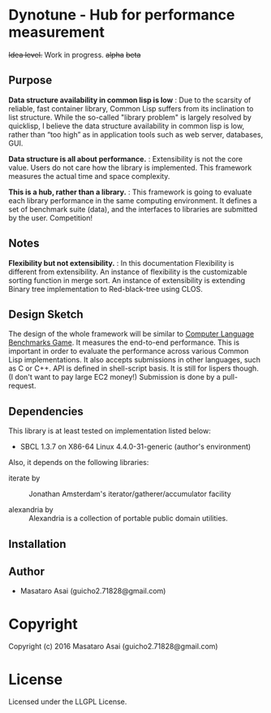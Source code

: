 
* Dynotune - Hub for performance measurement

+Idea level.+ Work in progress. +alpha+ +beta+

** Purpose

*Data structure availability in common lisp is low* : Due to the scarsity of reliable, fast container library,
Common Lisp suffers from its inclination to list structure. While the so-called "library problem" is largely
resolved by quicklisp, I believe the data structure availability in common lisp is low, rather than “too
high” as in application tools such as web server, databases, GUI.

*Data structure is all about performance.* : Extensibility is not the core value. Users do not care how the
library is implemented. This framework measures the actual time and space complexity.

*This is a hub, rather than a library.* : This framework is going to evaluate each library performance in the
same computing environment. It defines a set of benchmark suite (data), and the interfaces to libraries are
submitted by the user. Competition!

** Notes

*Flexibility but not extensibility.* : In this documentation Flexibility is different from extensibility. An instance of flexibility
is the customizable sorting function in merge sort. An instance of extensibility is extending Binary tree
implementation to Red-black-tree using CLOS.



** Design Sketch

The design of the whole framework will be similar to [[http://benchmarksgame.alioth.debian.org/][Computer Language Benchmarks Game]].  It measures the
end-to-end performance. This is important in order to evaluate the performance across various Common
Lisp implementations.
It also accepts submissions in other languages, such as C or C++. API is defined in shell-script
basis. It is still for lispers though. (I don't want to pay large EC2 money!)
Submission is done by a pull-request.


** Dependencies

This library is at least tested on implementation listed below:

+ SBCL 1.3.7 on X86-64 Linux  4.4.0-31-generic (author's environment)

Also, it depends on the following libraries:

+ iterate by  ::
    Jonathan Amsterdam's iterator/gatherer/accumulator facility

+ alexandria by  ::
    Alexandria is a collection of portable public domain utilities.



** Installation


** Author

+ Masataro Asai (guicho2.71828@gmail.com)

* Copyright

Copyright (c) 2016 Masataro Asai (guicho2.71828@gmail.com)


* License

Licensed under the LLGPL License.



